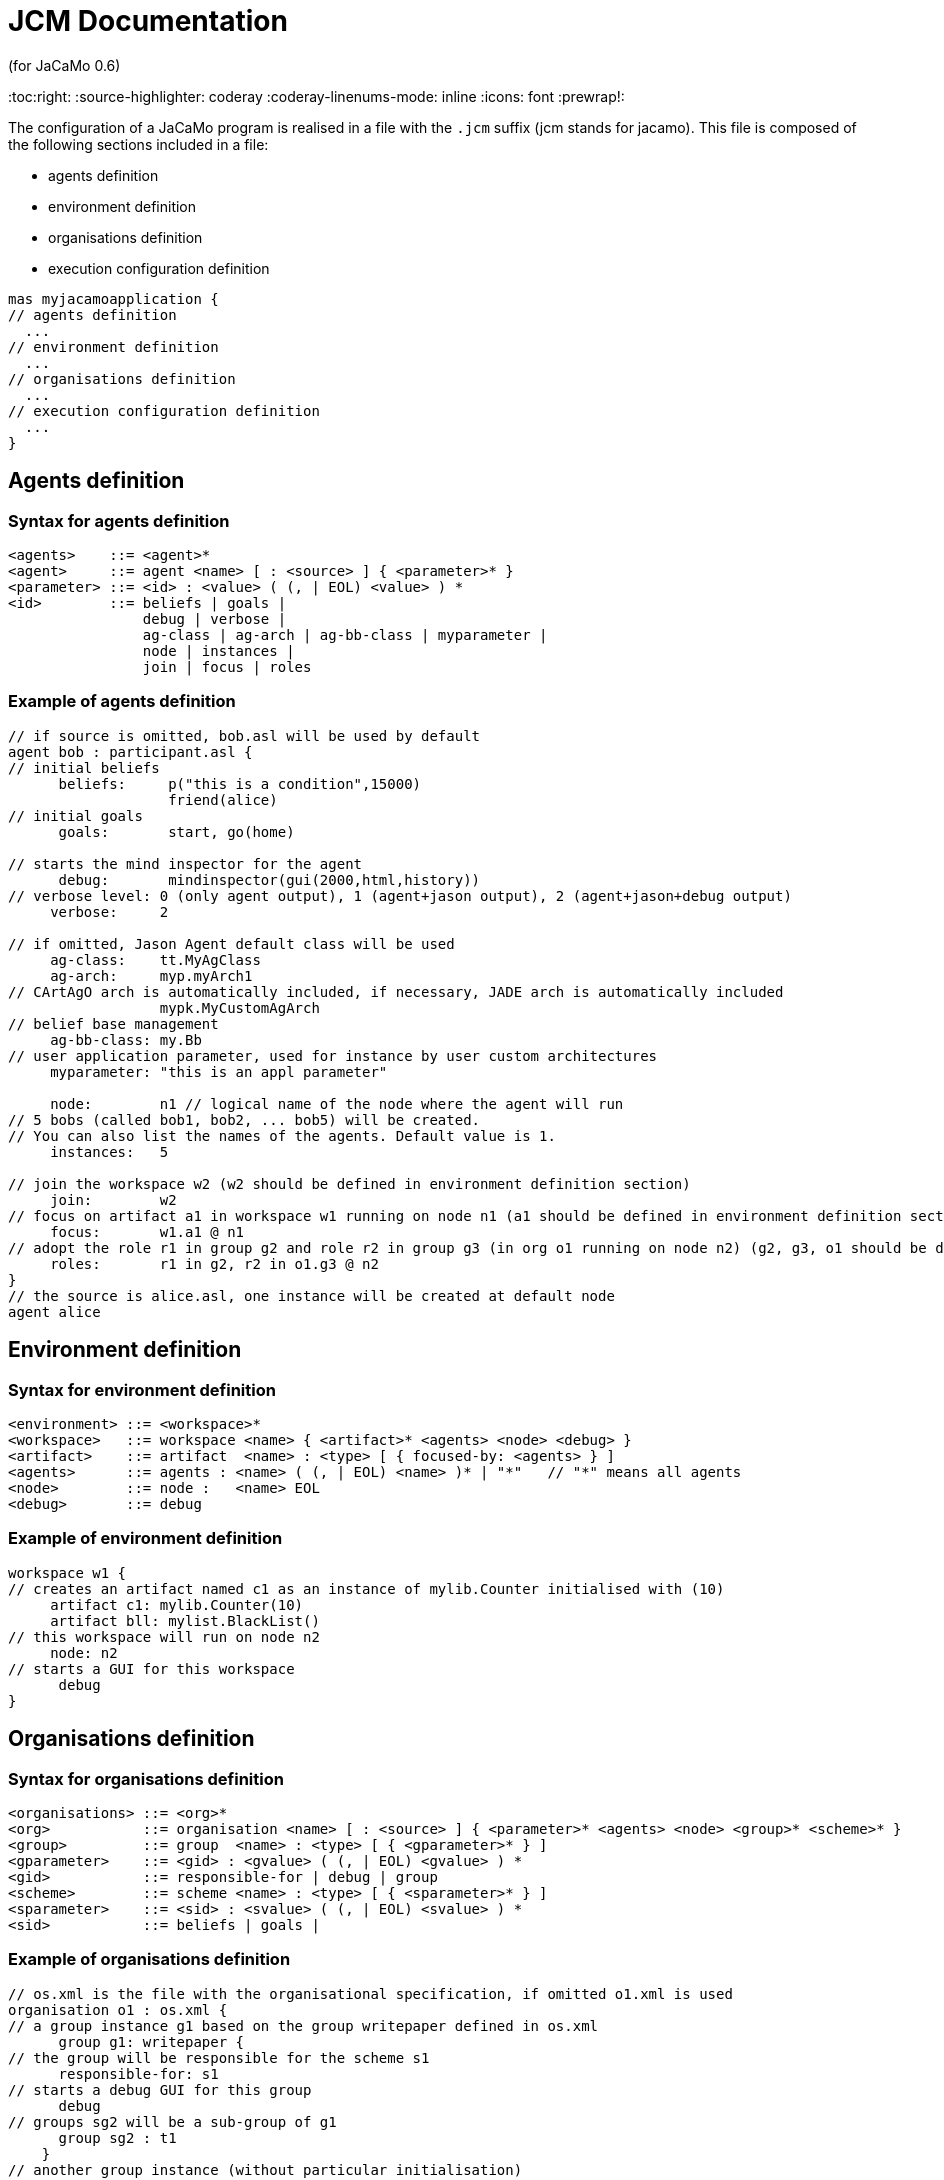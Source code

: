 = JCM Documentation
(for JaCaMo 0.6)
:toc:right:
:source-highlighter: coderay
:coderay-linenums-mode: inline
:icons: font
:prewrap!:

The configuration of a JaCaMo program is realised in a file with the `.jcm` suffix (jcm stands for jacamo). This file is composed of the following sections included in a file:

-  agents definition
-  environment definition
-  organisations definition
-  execution configuration definition

----
mas myjacamoapplication {
// agents definition
  ...
// environment definition
  ...
// organisations definition
  ...
// execution configuration definition
  ...
}
----

== Agents definition

=== Syntax for agents definition
-------------------------
<agents>    ::= <agent>*
<agent>     ::= agent <name> [ : <source> ] { <parameter>* }
<parameter> ::= <id> : <value> ( (, | EOL) <value> ) *
<id>        ::= beliefs | goals |
                debug | verbose |
                ag-class | ag-arch | ag-bb-class | myparameter |
                node | instances |
                join | focus | roles
-------------------------
=== Example of agents definition

----
// if source is omitted, bob.asl will be used by default
agent bob : participant.asl {
// initial beliefs
      beliefs:     p("this is a condition",15000)
                   friend(alice)
// initial goals
      goals:       start, go(home)

// starts the mind inspector for the agent
      debug:       mindinspector(gui(2000,html,history))
// verbose level: 0 (only agent output), 1 (agent+jason output), 2 (agent+jason+debug output)
     verbose:     2

// if omitted, Jason Agent default class will be used
     ag-class:    tt.MyAgClass
     ag-arch:     myp.myArch1
// CArtAgO arch is automatically included, if necessary, JADE arch is automatically included
                  mypk.MyCustomAgArch
// belief base management
     ag-bb-class: my.Bb
// user application parameter, used for instance by user custom architectures
     myparameter: "this is an appl parameter"

     node:        n1 // logical name of the node where the agent will run
// 5 bobs (called bob1, bob2, ... bob5) will be created.
// You can also list the names of the agents. Default value is 1.
     instances:   5

// join the workspace w2 (w2 should be defined in environment definition section)
     join:        w2
// focus on artifact a1 in workspace w1 running on node n1 (a1 should be defined in environment definition section)
     focus:       w1.a1 @ n1
// adopt the role r1 in group g2 and role r2 in group g3 (in org o1 running on node n2) (g2, g3, o1 should be defined in organisation definition section)
     roles:       r1 in g2, r2 in o1.g3 @ n2
}
// the source is alice.asl, one instance will be created at default node
agent alice
----

== Environment definition
=== Syntax for environment definition

------
<environment> ::= <workspace>*
<workspace>   ::= workspace <name> { <artifact>* <agents> <node> <debug> }
<artifact>    ::= artifact  <name> : <type> [ { focused-by: <agents> } ]
<agents>      ::= agents : <name> ( (, | EOL) <name> )* | "*"   // "*" means all agents
<node>        ::= node :   <name> EOL
<debug>       ::= debug
------

=== Example of environment definition

----
workspace w1 {
// creates an artifact named c1 as an instance of mylib.Counter initialised with (10)
     artifact c1: mylib.Counter(10)
     artifact bll: mylist.BlackList()
// this workspace will run on node n2
     node: n2
// starts a GUI for this workspace
      debug
}
----

== Organisations definition

=== Syntax for organisations definition

------
<organisations> ::= <org>*
<org>           ::= organisation <name> [ : <source> ] { <parameter>* <agents> <node> <group>* <scheme>* }
<group>         ::= group  <name> : <type> [ { <gparameter>* } ]
<gparameter>    ::= <gid> : <gvalue> ( (, | EOL) <gvalue> ) *
<gid>           ::= responsible-for | debug | group
<scheme>        ::= scheme <name> : <type> [ { <sparameter>* } ]
<sparameter>    ::= <sid> : <svalue> ( (, | EOL) <svalue> ) *
<sid>           ::= beliefs | goals |
------

=== Example of organisations definition

------
// os.xml is the file with the organisational specification, if omitted o1.xml is used
organisation o1 : os.xml {
// a group instance g1 based on the group writepaper defined in os.xml
      group g1: writepaper {
// the group will be responsible for the scheme s1
      responsible-for: s1
// starts a debug GUI for this group
      debug
// groups sg2 will be a sub-group of g1
      group sg2 : t1
    }
// another group instance (without particular initialisation)
    group g2 : writepaper
// scheme instance identified by wpscheme in os.xml
    scheme s1 : wpscheme
}
------
== Execution configuration definition
=== Java class path
------
         class-path:  lib
------

=== Agent source path

------
asl-path: src/agt
          src/agt/inc
------

=== Platform configuration
*  parameters for cartago
   - `infrastructure` (optional): starts the cartago node in the network
*  parameters for centralised
   - `pool,X` : where X is the number os threads used to run the agents
*  parameters for Jade: any parameter we can use for jade.Boot. E.g.:
   - `jade("-gui -sniffer")`: starts Jade main-container with RMA and Sniffer already running
   - `jade("-container -host localhost -container-name c2")`: starts a Jade sub-container named `c2`
------
    platform: jade()
              cartago("infrastructure")
              centralised(pool,4)
------

=== Node configuration

------
 node n3 running @ x.com.fr
------

nodes not defined will be launched when this .jcm is run
